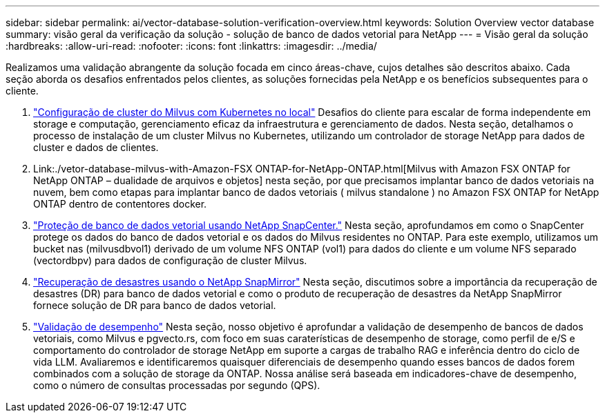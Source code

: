 ---
sidebar: sidebar 
permalink: ai/vector-database-solution-verification-overview.html 
keywords: Solution Overview vector database 
summary: visão geral da verificação da solução - solução de banco de dados vetorial para NetApp 
---
= Visão geral da solução
:hardbreaks:
:allow-uri-read: 
:nofooter: 
:icons: font
:linkattrs: 
:imagesdir: ../media/


[role="lead"]
Realizamos uma validação abrangente da solução focada em cinco áreas-chave, cujos detalhes são descritos abaixo. Cada seção aborda os desafios enfrentados pelos clientes, as soluções fornecidas pela NetApp e os benefícios subsequentes para o cliente.

. link:./vector-database-milvus-cluster-setup.html["Configuração de cluster do Milvus com Kubernetes no local"] Desafios do cliente para escalar de forma independente em storage e computação, gerenciamento eficaz da infraestrutura e gerenciamento de dados. Nesta seção, detalhamos o processo de instalação de um cluster Milvus no Kubernetes, utilizando um controlador de storage NetApp para dados de cluster e dados de clientes.
. Link:./vetor-database-milvus-with-Amazon-FSX ONTAP-for-NetApp-ONTAP.html[Milvus with Amazon FSX ONTAP for NetApp ONTAP – dualidade de arquivos e objetos] nesta seção, por que precisamos implantar banco de dados vetoriais na nuvem, bem como etapas para implantar banco de dados vetoriais ( milvus standalone ) no Amazon FSX ONTAP for NetApp ONTAP dentro de contentores docker.
. link:./vector-database-protection-using-snapcenter.html["Proteção de banco de dados vetorial usando NetApp SnapCenter."] Nesta seção, aprofundamos em como o SnapCenter protege os dados do banco de dados vetorial e os dados do Milvus residentes no ONTAP. Para este exemplo, utilizamos um bucket nas (milvusdbvol1) derivado de um volume NFS ONTAP (vol1) para dados do cliente e um volume NFS separado (vectordbpv) para dados de configuração de cluster Milvus.
. link:./vector-database-disaster-recovery-using-netapp-snapmirror.html["Recuperação de desastres usando o NetApp SnapMirror"] Nesta seção, discutimos sobre a importância da recuperação de desastres (DR) para banco de dados vetorial e como o produto de recuperação de desastres da NetApp SnapMirror fornece solução de DR para banco de dados vetorial.
. link:./vector-database-performance-validation.html["Validação de desempenho"] Nesta seção, nosso objetivo é aprofundar a validação de desempenho de bancos de dados vetoriais, como Milvus e pgvecto.rs, com foco em suas caraterísticas de desempenho de storage, como perfil de e/S e comportamento do controlador de storage NetApp em suporte a cargas de trabalho RAG e inferência dentro do ciclo de vida LLM. Avaliaremos e identificaremos quaisquer diferenciais de desempenho quando esses bancos de dados forem combinados com a solução de storage da ONTAP. Nossa análise será baseada em indicadores-chave de desempenho, como o número de consultas processadas por segundo (QPS).

